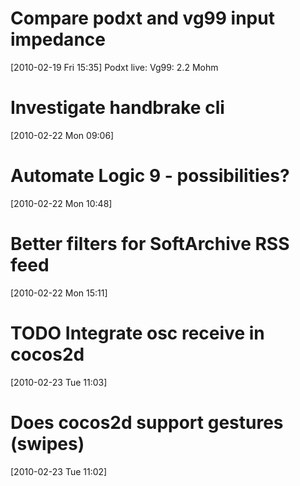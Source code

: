 * Compare podxt and vg99 input impedance
[2010-02-19 Fri 15:35]
Podxt live: 
Vg99: 2.2 Mohm
* Investigate handbrake cli
[2010-02-22 Mon 09:06]
* Automate Logic 9 - possibilities?
[2010-02-22 Mon 10:48]
* Better filters for SoftArchive RSS feed
[2010-02-22 Mon 15:11]
* TODO Integrate osc receive in cocos2d
[2010-02-23 Tue 11:03]
* Does cocos2d support gestures (swipes)
[2010-02-23 Tue 11:02]
